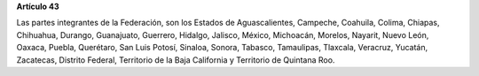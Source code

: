 **Artículo 43**

Las partes integrantes de la Federación, son los Estados de
Aguascalientes, Campeche, Coahuila, Colima, Chiapas, Chihuahua, Durango,
Guanajuato, Guerrero, Hidalgo, Jalisco, México, Michoacán, Morelos,
Nayarit, Nuevo León, Oaxaca, Puebla, Querétaro, San Luis Potosí,
Sinaloa, Sonora, Tabasco, Tamaulipas, Tlaxcala, Veracruz, Yucatán,
Zacatecas, Distrito Federal, Territorio de la Baja California y
Territorio de Quintana Roo.
